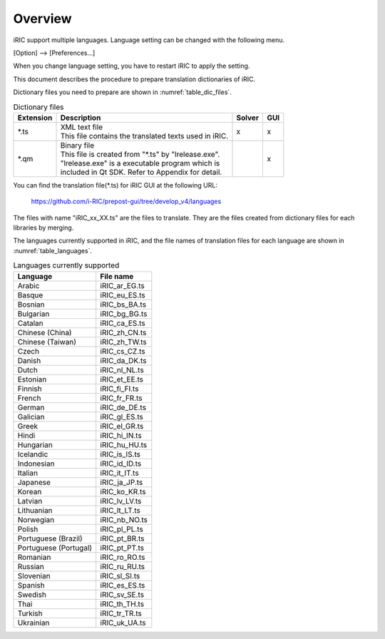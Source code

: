 Overview
=========

iRIC support multiple languages. Language setting can be changed with
the following menu.

[Option] --> [Preferences...]

When you change language setting,
you have to restart iRIC to apply the setting.

This document describes the procedure to prepare
translation dictionaries of iRIC.

Dictionary files you need to prepare are shown in :numref:`table_dic_files`.

.. list-table:: Dictionary files
   :name: table_dic_files
   :header-rows: 1

   * - Extension
     - Description
     - Solver
     - GUI

   * - \*.ts
     - | XML text file
       | This file contains the translated texts used in iRIC.
     - x
     - x

   * - \*.qm
     - | Binary file
       | This file is created from "\*.ts" by "lrelease.exe".
       | "lrelease.exe" is a executable program which is
       | included in Qt SDK. Refer to Appendix for detail.
     - 
     - x

You can find the translation file(\*.ts) for iRIC GUI
at the following URL:

  https://github.com/i-RIC/prepost-gui/tree/develop_v4/languages


The files with name "iRIC_xx_XX.ts" are the files to translate. They are the files
created from dictionary files for each libraries by merging.

The languages currently supported in iRIC, and the file names of
translation files for each language are shown in
:numref:`table_languages`.

.. list-table:: Languages currently supported
   :name: table_languages
   :header-rows: 1

   * - Language
     - File name

   * - Arabic
     - iRIC_ar_EG.ts

   * - Basque
     - iRIC_eu_ES.ts

   * - Bosnian
     - iRIC_bs_BA.ts

   * - Bulgarian
     - iRIC_bg_BG.ts

   * - Catalan
     - iRIC_ca_ES.ts

   * - Chinese (China)
     - iRIC_zh_CN.ts

   * - Chinese (Taiwan)
     - iRIC_zh_TW.ts

   * - Czech
     - iRIC_cs_CZ.ts

   * - Danish
     - iRIC_da_DK.ts

   * - Dutch
     - iRIC_nl_NL.ts

   * - Estonian
     - iRIC_et_EE.ts

   * - Finnish
     - iRIC_fi_FI.ts

   * - French
     - iRIC_fr_FR.ts

   * - German
     - iRIC_de_DE.ts

   * - Galician
     - iRIC_gl_ES.ts

   * - Greek
     - iRIC_el_GR.ts

   * - Hindi
     - iRIC_hi_IN.ts

   * - Hungarian
     - iRIC_hu_HU.ts

   * - Icelandic
     - iRIC_is_IS.ts

   * - Indonesian
     - iRIC_id_ID.ts

   * - Italian
     - iRIC_it_IT.ts

   * - Japanese
     - iRIC_ja_JP.ts

   * - Korean
     - iRIC_ko_KR.ts

   * - Latvian
     - iRIC_lv_LV.ts

   * - Lithuanian
     - iRIC_lt_LT.ts

   * - Norwegian
     - iRIC_nb_NO.ts

   * - Polish
     - iRIC_pl_PL.ts

   * - Portuguese (Brazil)
     - iRIC_pt_BR.ts

   * - Portuguese (Portugal)
     - iRIC_pt_PT.ts

   * - Romanian
     - iRIC_ro_RO.ts

   * - Russian
     - iRIC_ru_RU.ts

   * - Slovenian
     - iRIC_sl_SI.ts

   * - Spanish
     - iRIC_es_ES.ts

   * - Swedish
     - iRIC_sv_SE.ts

   * - Thai
     - iRIC_th_TH.ts

   * - Turkish
     - iRIC_tr_TR.ts

   * - Ukrainian
     - iRIC_uk_UA.ts

